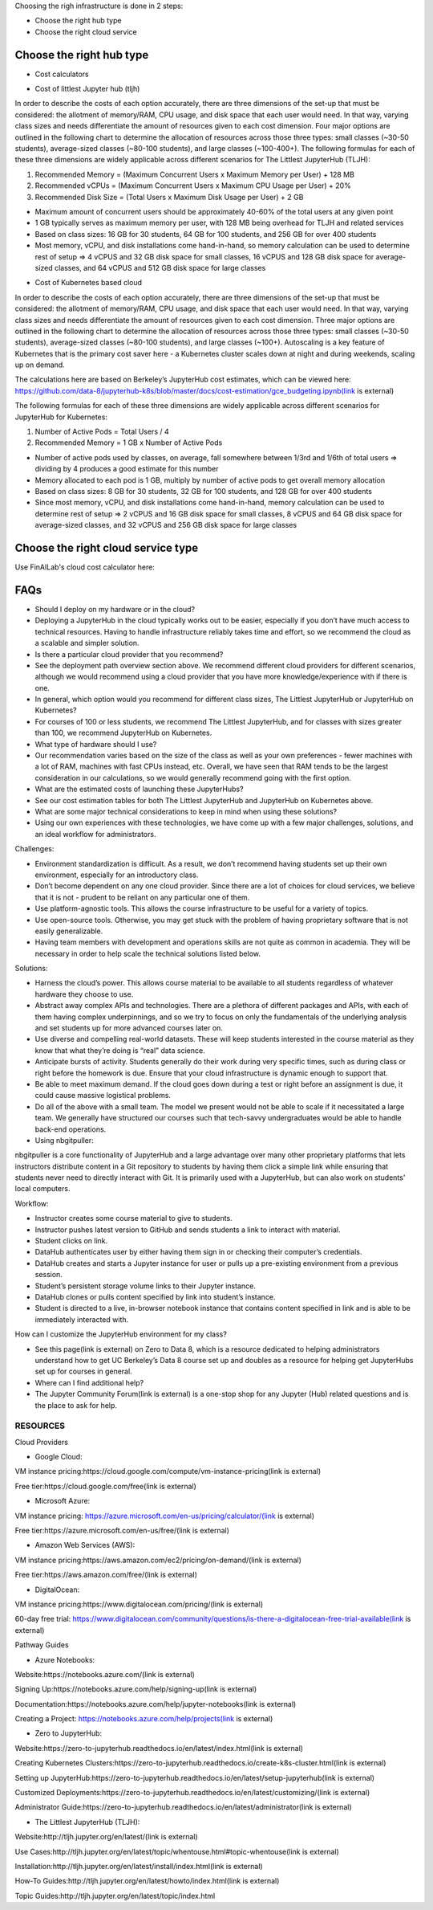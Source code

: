 .. _Choose Infra:

Choosing the righ infrastructure is done in 2 steps:

- Choose the right hub type
- Choose the right cloud service

======================================
Choose the right hub type
======================================

- Cost calculators

.. image:: HubCost.PNG
  :width: 800
  :alt: Alternative text

- Cost of littlest Jupyter hub (tljh)

In order to describe the costs of each option accurately, there are three dimensions of the set-up that must be considered: the allotment of memory/RAM, CPU usage, and disk space that each user would need. In that way, varying class sizes and needs differentiate the amount of resources given to each cost dimension. Four major options are outlined in the following chart to determine the allocation of resources across those three types: small classes (~30-50 students), average-sized classes (~80-100 students), and large classes (~100-400+). The following formulas for each of these three dimensions are widely applicable across different scenarios for The Littlest JupyterHub (TLJH):

1. Recommended Memory = (Maximum Concurrent Users x Maximum Memory per User) + 128 MB
2. Recommended vCPUs = (Maximum Concurrent Users x Maximum CPU Usage per User) + 20%
3. Recommended Disk Size = (Total Users x Maximum Disk Usage per User) + 2 GB

- Maximum amount of concurrent users should be approximately 40-60% of the total users at any given point
- 1 GB typically serves as maximum memory per user, with 128 MB being overhead for TLJH and related services
- Based on class sizes: 16 GB for 30 students, 64 GB for 100 students, and 256 GB for over 400 students
- Most memory, vCPU, and disk installations come hand-in-hand, so memory calculation can be used to determine rest of setup ⇒ 4 vCPUS and 32 GB disk space for small classes, 16 vCPUS and 128 GB disk space for average-sized classes, and 64 vCPUS and 512 GB disk space for large classes

.. image:: HubCost1.PNG
  :width: 800
  :alt: Alternative text

- Cost of Kubernetes based cloud

In order to describe the costs of each option accurately, there are three dimensions of the set-up that must be considered: the allotment of memory/RAM, CPU usage, and disk space that each user would need. In that way, varying class sizes and needs differentiate the amount of resources given to each cost dimension. Three major options are outlined in the following chart to determine the allocation of resources across those three types: small classes (~30-50 students), average-sized classes (~80-100 students), and large classes (~100+). Autoscaling is a key feature of Kubernetes that is the primary cost saver here - a Kubernetes cluster scales down at night and during weekends, scaling up on demand.

The calculations here are based on Berkeley’s JupyterHub cost estimates, which can be viewed here: https://github.com/data-8/jupyterhub-k8s/blob/master/docs/cost-estimation/gce_budgeting.ipynb(link is external)

The following formulas for each of these three dimensions are widely applicable across different scenarios for JupyterHub for Kubernetes:

1. Number of Active Pods = Total Users / 4

2. Recommended Memory = 1 GB x Number of Active Pods

- Number of active pods used by classes, on average, fall somewhere between 1/3rd and 1/6th of total users ⇒ dividing by 4 produces a good estimate for this number

- Memory allocated to each pod is 1 GB, multiply by number of active pods to get  overall memory allocation

- Based on class sizes: 8 GB for 30 students, 32 GB for 100 students, and 128 GB for over 400 students

- Since most memory, vCPU, and disk installations come hand-in-hand, memory calculation can be used to determine rest of setup ⇒ 2 vCPUS and 16 GB disk space for small classes, 8 vCPUS and 64 GB disk space for average-sized classes, and 32 vCPUS and 256 GB disk space for large classes

.. image:: HubCost2.PNG
  :width: 800
  :alt: Alternative text


======================================
Choose the right cloud service type
======================================

Use FinAILab's cloud cost calculator here:


======================================
FAQs
======================================

- Should I deploy on my hardware or in the cloud?

- Deploying a JupyterHub in the cloud typically works out to be easier, especially if you don’t have much access to technical resources. Having to handle infrastructure reliably takes time and effort, so we recommend the cloud as a scalable and simpler solution.

- Is there a particular cloud provider that you recommend?

- See the deployment path overview section above. We recommend different cloud providers for different scenarios, although we would recommend using a cloud provider that you have more knowledge/experience with if there is one.

- In general, which option would you recommend for different class sizes, The Littlest JupyterHub or JupyterHub on Kubernetes?

- For courses of 100 or less students, we recommend The Littlest JupyterHub, and for classes with sizes greater than 100, we recommend JupyterHub on Kubernetes.

- What type of hardware should I use?

- Our recommendation varies based on the size of the class as well as your own preferences - fewer machines with a lot of RAM, machines with fast CPUs instead, etc. Overall, we have seen that RAM tends to be the largest consideration in our calculations, so we would generally recommend going with the first option.

- What are the estimated costs of launching these JupyterHubs?

- See our cost estimation tables for both The Littlest JupyterHub and JupyterHub on Kubernetes above.

- What are some major technical considerations to keep in mind when using these solutions?

- Using our own experiences with these technologies, we have come up with a few major challenges, solutions, and an ideal workflow for administrators.

Challenges:

- Environment standardization is difficult. As a result, we don’t recommend having students set up their own environment, especially for an introductory class.

- Don’t become dependent on any one cloud provider. Since there are a lot of choices for cloud services,  we believe that it is not  - prudent to be reliant on any particular one of them.

- Use platform-agnostic tools. This allows the course infrastructure to be useful for a variety of topics.

- Use open-source tools. Otherwise, you may get stuck with the problem of having proprietary software that is not easily generalizable.

- Having team members with development and operations skills are not quite as common in academia. They will be necessary in order to help scale the technical solutions listed below.

Solutions:

- Harness the cloud’s power. This allows course material to be available to all students regardless of whatever hardware they choose to use.

- Abstract away complex APIs and technologies. There are a plethora of different packages and APIs, with each of them having complex underpinnings, and so we try to focus on only the fundamentals of the underlying analysis and set students up for more advanced courses later on.

- Use diverse and compelling real-world datasets. These will keep students interested in the course material as they know that what they’re doing is “real” data science.

- Anticipate bursts of activity. Students generally do their work during very specific times, such as during class or right before the homework is due. Ensure that your cloud infrastructure is dynamic enough to support that.

- Be able to meet maximum demand. If the cloud goes down during a test or right before an assignment is due, it could cause massive logistical problems.

- Do all of the above with a small team. The model we present would not be able to scale if it necessitated a large team. We generally have structured our courses such that tech-savvy undergraduates would be able to handle back-end operations.

- Using nbgitpuller:

nbgitpuller is a core functionality of JupyterHub and a large advantage over many other proprietary platforms that lets instructors distribute content in a Git repository to students by having them click a simple link while ensuring that students never need to directly interact with Git. It is primarily used with a JupyterHub, but can also work on students' local computers.

Workflow:

- Instructor creates some course material to give to students.

- Instructor pushes latest version to GitHub and sends students a link to interact with material.

- Student clicks on link.

- DataHub authenticates user by either having them sign in or checking their computer’s credentials.

- DataHub creates and starts a Jupyter instance for user or pulls up a pre-existing environment from a previous session.

- Student’s persistent storage volume links to their Jupyter instance.

- DataHub clones or pulls content specified by link into student’s instance.

- Student is directed to a live, in-browser notebook instance that contains content specified in link and is able to be immediately interacted with.

How can I customize the JupyterHub environment for my class?

- See this page(link is external) on Zero to Data 8, which is a resource dedicated to helping administrators understand how to get UC Berkeley’s Data 8 course set up and doubles as a resource for helping get JupyterHubs set up for courses in general.

- Where can I find additional help?

- The Jupyter Community Forum(link is external) is a one-stop shop for any Jupyter (Hub) related questions and is the place to ask for help.

RESOURCES
----------------
Cloud Providers

- Google Cloud:

VM instance pricing:https://cloud.google.com/compute/vm-instance-pricing(link is external)

Free tier:https://cloud.google.com/free(link is external)

- Microsoft Azure:

VM instance pricing: https://azure.microsoft.com/en-us/pricing/calculator/(link is external)

Free tier:https://azure.microsoft.com/en-us/free/(link is external)

- Amazon Web Services (AWS):

VM instance pricing:https://aws.amazon.com/ec2/pricing/on-demand/(link is external)

Free tier:https://aws.amazon.com/free/(link is external)

- DigitalOcean:

VM instance pricing:https://www.digitalocean.com/pricing/(link is external)

60-day free trial: https://www.digitalocean.com/community/questions/is-there-a-digitalocean-free-trial-available(link is external)

Pathway Guides

- Azure Notebooks:

Website:https://notebooks.azure.com/(link is external)

Signing Up:https://notebooks.azure.com/help/signing-up(link is external)

Documentation:https://notebooks.azure.com/help/jupyter-notebooks(link is external)

Creating a Project: https://notebooks.azure.com/help/projects(link is external)

- Zero to JupyterHub:

Website:https://zero-to-jupyterhub.readthedocs.io/en/latest/index.html(link is external)

Creating Kubernetes Clusters:https://zero-to-jupyterhub.readthedocs.io/create-k8s-cluster.html(link is external)

Setting up JupyterHub:https://zero-to-jupyterhub.readthedocs.io/en/latest/setup-jupyterhub(link is external)

Customized Deployments:https://zero-to-jupyterhub.readthedocs.io/en/latest/customizing/(link is external)

Administrator Guide:https://zero-to-jupyterhub.readthedocs.io/en/latest/administrator(link is external)

- The Littlest JupyterHub (TLJH):

Website:http://tljh.jupyter.org/en/latest/(link is external)

Use Cases:http://tljh.jupyter.org/en/latest/topic/whentouse.html#topic-whentouse(link is external)

Installation:http://tljh.jupyter.org/en/latest/install/index.html(link is external)

How-To Guides:http://tljh.jupyter.org/en/latest/howto/index.html(link is external)

Topic Guides:http://tljh.jupyter.org/en/latest/topic/index.html

